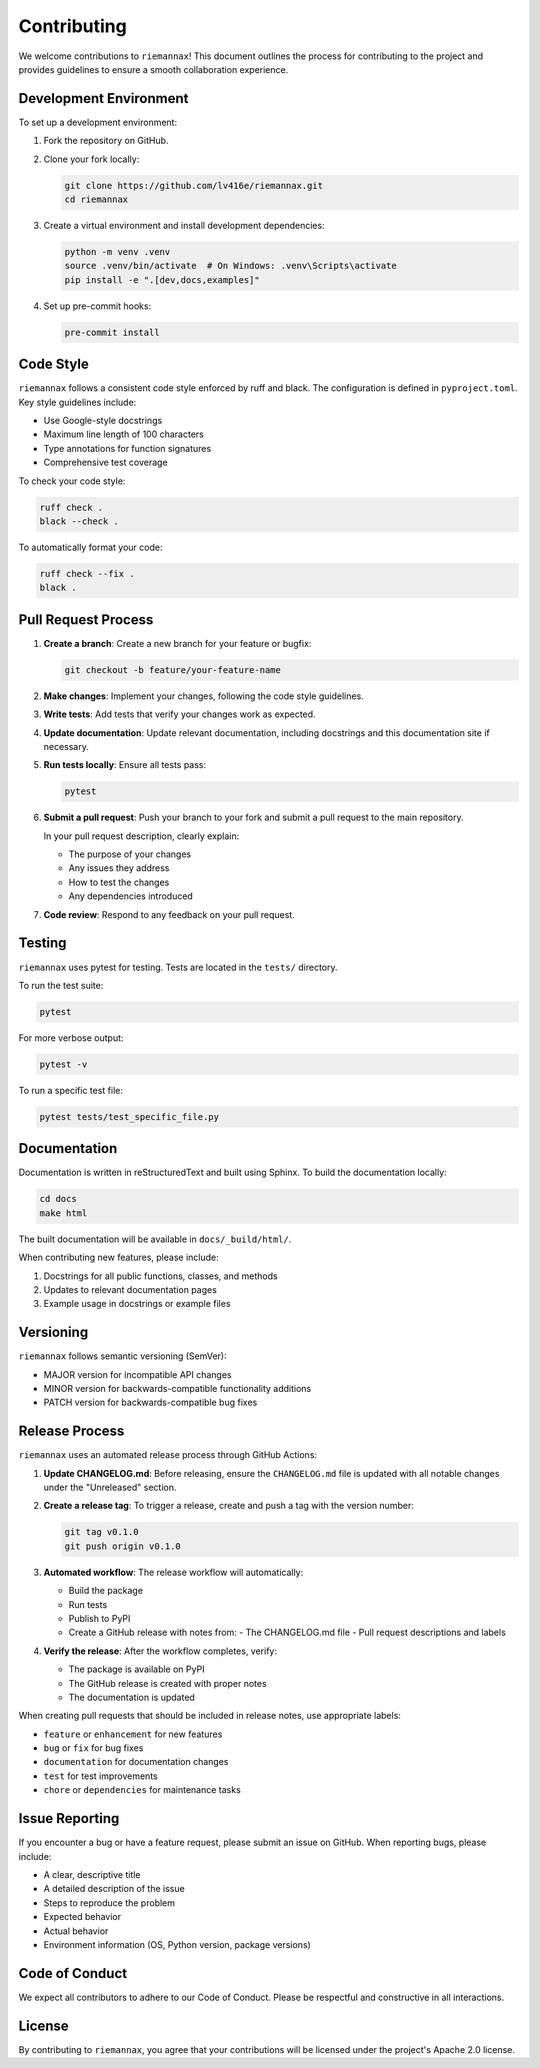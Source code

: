 Contributing
============

We welcome contributions to ``riemannax``! This document outlines the process for contributing to the project and provides guidelines to ensure a smooth collaboration experience.

Development Environment
---------------------

To set up a development environment:

1. Fork the repository on GitHub.
2. Clone your fork locally:

   .. code-block:: bash

       git clone https://github.com/lv416e/riemannax.git
       cd riemannax

3. Create a virtual environment and install development dependencies:

   .. code-block:: bash

       python -m venv .venv
       source .venv/bin/activate  # On Windows: .venv\Scripts\activate
       pip install -e ".[dev,docs,examples]"

4. Set up pre-commit hooks:

   .. code-block:: bash

       pre-commit install

Code Style
---------

``riemannax`` follows a consistent code style enforced by ruff and black. The configuration is defined in ``pyproject.toml``. Key style guidelines include:

- Use Google-style docstrings
- Maximum line length of 100 characters
- Type annotations for function signatures
- Comprehensive test coverage

To check your code style:

.. code-block:: bash

    ruff check .
    black --check .

To automatically format your code:

.. code-block:: bash

    ruff check --fix .
    black .

Pull Request Process
------------------

1. **Create a branch**: Create a new branch for your feature or bugfix:

   .. code-block:: bash

       git checkout -b feature/your-feature-name

2. **Make changes**: Implement your changes, following the code style guidelines.

3. **Write tests**: Add tests that verify your changes work as expected.

4. **Update documentation**: Update relevant documentation, including docstrings and this documentation site if necessary.

5. **Run tests locally**: Ensure all tests pass:

   .. code-block:: bash

       pytest

6. **Submit a pull request**: Push your branch to your fork and submit a pull request to the main repository.

   In your pull request description, clearly explain:

   - The purpose of your changes
   - Any issues they address
   - How to test the changes
   - Any dependencies introduced

7. **Code review**: Respond to any feedback on your pull request.

Testing
------

``riemannax`` uses pytest for testing. Tests are located in the ``tests/`` directory.

To run the test suite:

.. code-block:: bash

    pytest

For more verbose output:

.. code-block:: bash

    pytest -v

To run a specific test file:

.. code-block:: bash

    pytest tests/test_specific_file.py

Documentation
------------

Documentation is written in reStructuredText and built using Sphinx. To build the documentation locally:

.. code-block:: bash

    cd docs
    make html

The built documentation will be available in ``docs/_build/html/``.

When contributing new features, please include:

1. Docstrings for all public functions, classes, and methods
2. Updates to relevant documentation pages
3. Example usage in docstrings or example files

Versioning
---------

``riemannax`` follows semantic versioning (SemVer):

- MAJOR version for incompatible API changes
- MINOR version for backwards-compatible functionality additions
- PATCH version for backwards-compatible bug fixes

Release Process
-------------

``riemannax`` uses an automated release process through GitHub Actions:

1. **Update CHANGELOG.md**: Before releasing, ensure the ``CHANGELOG.md`` file is updated with all notable changes under the "Unreleased" section.

2. **Create a release tag**: To trigger a release, create and push a tag with the version number:

   .. code-block:: bash

       git tag v0.1.0
       git push origin v0.1.0

3. **Automated workflow**: The release workflow will automatically:

   - Build the package
   - Run tests
   - Publish to PyPI
   - Create a GitHub release with notes from:
     - The CHANGELOG.md file
     - Pull request descriptions and labels

4. **Verify the release**: After the workflow completes, verify:

   - The package is available on PyPI
   - The GitHub release is created with proper notes
   - The documentation is updated

When creating pull requests that should be included in release notes, use appropriate labels:

- ``feature`` or ``enhancement`` for new features
- ``bug`` or ``fix`` for bug fixes
- ``documentation`` for documentation changes
- ``test`` for test improvements
- ``chore`` or ``dependencies`` for maintenance tasks

Issue Reporting
-------------

If you encounter a bug or have a feature request, please submit an issue on GitHub. When reporting bugs, please include:

- A clear, descriptive title
- A detailed description of the issue
- Steps to reproduce the problem
- Expected behavior
- Actual behavior
- Environment information (OS, Python version, package versions)

Code of Conduct
-------------

We expect all contributors to adhere to our Code of Conduct. Please be respectful and constructive in all interactions.

License
------

By contributing to ``riemannax``, you agree that your contributions will be licensed under the project's Apache 2.0 license.
